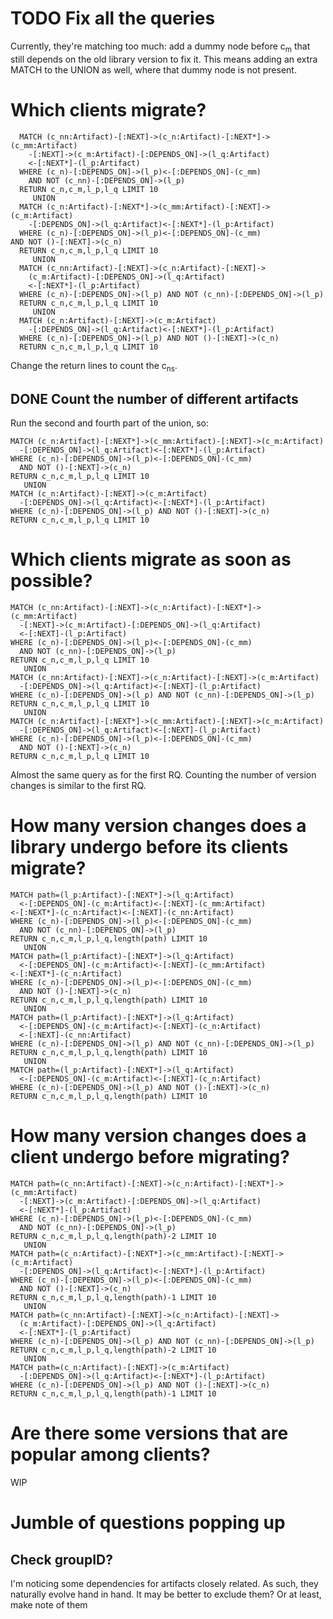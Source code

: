* TODO Fix all the queries
Currently, they're matching too much: add a dummy node before
c_m that still depends on the old library version to fix it.
This means adding an extra MATCH to the UNION as well, where
that dummy node is not present.
* Which clients migrate?
#+BEGIN_SRC cypher
    MATCH (c_nn:Artifact)-[:NEXT]->(c_n:Artifact)-[:NEXT*]->(c_mm:Artifact)
	  -[:NEXT]->(c_m:Artifact)-[:DEPENDS_ON]->(l_q:Artifact)
	  <-[:NEXT*]-(l_p:Artifact)
    WHERE (c_n)-[:DEPENDS_ON]->(l_p)<-[:DEPENDS_ON]-(c_mm) 
	  AND NOT (c_nn)-[:DEPENDS_ON]->(l_p)
    RETURN c_n,c_m,l_p,l_q LIMIT 10
	   UNION
    MATCH (c_n:Artifact)-[:NEXT*]->(c_mm:Artifact)-[:NEXT]->(c_m:Artifact)
	  -[:DEPENDS_ON]->(l_q:Artifact)<-[:NEXT*]-(l_p:Artifact)
    WHERE (c_n)-[:DEPENDS_ON]->(l_p)<-[:DEPENDS_ON]-(c_mm) 
  AND NOT ()-[:NEXT]->(c_n)
    RETURN c_n,c_m,l_p,l_q LIMIT 10
	   UNION
    MATCH (c_nn:Artifact)-[:NEXT]->(c_n:Artifact)-[:NEXT]->
	  (c_m:Artifact)-[:DEPENDS_ON]->(l_q:Artifact)
	  <-[:NEXT*]-(l_p:Artifact)
    WHERE (c_n)-[:DEPENDS_ON]->(l_p) AND NOT (c_nn)-[:DEPENDS_ON]->(l_p)
    RETURN c_n,c_m,l_p,l_q LIMIT 10
	   UNION
    MATCH (c_n:Artifact)-[:NEXT]->(c_m:Artifact)
	  -[:DEPENDS_ON]->(l_q:Artifact)<-[:NEXT*]-(l_p:Artifact)
    WHERE (c_n)-[:DEPENDS_ON]->(l_p) AND NOT ()-[:NEXT]->(c_n)
    RETURN c_n,c_m,l_p,l_q LIMIT 10
#+END_SRC
Change the return lines to count the c_ns. 
** DONE Count the number of different artifacts
   CLOSED: [2020-06-25 jeu. 13:59]
Run the second and fourth part of the union, so:
#+BEGIN_SRC cypher
  MATCH (c_n:Artifact)-[:NEXT*]->(c_mm:Artifact)-[:NEXT]->(c_m:Artifact)
	-[:DEPENDS_ON]->(l_q:Artifact)<-[:NEXT*]-(l_p:Artifact)
  WHERE (c_n)-[:DEPENDS_ON]->(l_p)<-[:DEPENDS_ON]-(c_mm) 
	AND NOT ()-[:NEXT]->(c_n)
  RETURN c_n,c_m,l_p,l_q LIMIT 10
	 UNION
  MATCH (c_n:Artifact)-[:NEXT]->(c_m:Artifact)
	-[:DEPENDS_ON]->(l_q:Artifact)<-[:NEXT*]-(l_p:Artifact)
  WHERE (c_n)-[:DEPENDS_ON]->(l_p) AND NOT ()-[:NEXT]->(c_n)
  RETURN c_n,c_m,l_p,l_q LIMIT 10
#+END_SRC
* Which clients migrate as soon as possible?
#+BEGIN_SRC cypher
  MATCH (c_nn:Artifact)-[:NEXT]->(c_n:Artifact)-[:NEXT*]->(c_mm:Artifact)
	-[:NEXT]->(c_m:Artifact)-[:DEPENDS_ON]->(l_q:Artifact)
	<-[:NEXT]-(l_p:Artifact)
  WHERE (c_n)-[:DEPENDS_ON]->(l_p)<-[:DEPENDS_ON]-(c_mm) 
	AND NOT (c_nn)-[:DEPENDS_ON]->(l_p)
  RETURN c_n,c_m,l_p,l_q LIMIT 10
	 UNION
  MATCH (c_nn:Artifact)-[:NEXT]->(c_n:Artifact)-[:NEXT]->(c_m:Artifact)
	-[:DEPENDS_ON]->(l_q:Artifact)<-[:NEXT]-(l_p:Artifact)
  WHERE (c_n)-[:DEPENDS_ON]->(l_p) AND NOT (c_nn)-[:DEPENDS_ON]->(l_p)
  RETURN c_n,c_m,l_p,l_q LIMIT 10
	 UNION
  MATCH (c_n:Artifact)-[:NEXT*]->(c_mm:Artifact)-[:NEXT]->(c_m:Artifact)
	-[:DEPENDS_ON]->(l_q:Artifact)<-[:NEXT]-(l_p:Artifact)
  WHERE (c_n)-[:DEPENDS_ON]->(l_p)<-[:DEPENDS_ON]-(c_mm) 
	AND NOT ()-[:NEXT]->(c_n)
  RETURN c_n,c_m,l_p,l_q LIMIT 10
#+END_SRC
Almost the same query as for the first RQ.
Counting the number of version changes is similar to the first RQ.
* How many version changes does a library undergo before its clients migrate?
#+BEGIN_SRC cypher
      MATCH path=(l_p:Artifact)-[:NEXT*]->(l_q:Artifact)
	    <-[:DEPENDS_ON]-(c_m:Artifact)<-[:NEXT]-(c_mm:Artifact)
	  <-[:NEXT*]-(c_n:Artifact)<-[:NEXT]-(c_nn:Artifact)
      WHERE (c_n)-[:DEPENDS_ON]->(l_p)<-[:DEPENDS_ON]-(c_mm) 
	    AND NOT (c_nn)-[:DEPENDS_ON]->(l_p)
      RETURN c_n,c_m,l_p,l_q,length(path) LIMIT 10
	     UNION
      MATCH path=(l_p:Artifact)-[:NEXT*]->(l_q:Artifact)
	    <-[:DEPENDS_ON]-(c_m:Artifact)<-[:NEXT]-(c_mm:Artifact)
	  <-[:NEXT*]-(c_n:Artifact)
      WHERE (c_n)-[:DEPENDS_ON]->(l_p)<-[:DEPENDS_ON]-(c_mm) 
	    AND NOT ()-[:NEXT]->(c_n)
      RETURN c_n,c_m,l_p,l_q,length(path) LIMIT 10
	     UNION
      MATCH path=(l_p:Artifact)-[:NEXT*]->(l_q:Artifact)
	    <-[:DEPENDS_ON]-(c_m:Artifact)<-[:NEXT]-(c_n:Artifact)
	    <-[:NEXT]-(c_nn:Artifact)
      WHERE (c_n)-[:DEPENDS_ON]->(l_p) AND NOT (c_nn)-[:DEPENDS_ON]->(l_p)
      RETURN c_n,c_m,l_p,l_q,length(path) LIMIT 10
	     UNION
      MATCH path=(l_p:Artifact)-[:NEXT*]->(l_q:Artifact)
	    <-[:DEPENDS_ON]-(c_m:Artifact)<-[:NEXT]-(c_n:Artifact)
      WHERE (c_n)-[:DEPENDS_ON]->(l_p) AND NOT ()-[:NEXT]->(c_n)
      RETURN c_n,c_m,l_p,l_q,length(path) LIMIT 10
#+END_SRC
* How many version changes does a client undergo before migrating?
#+BEGIN_SRC cypher
  MATCH path=(c_nn:Artifact)-[:NEXT]->(c_n:Artifact)-[:NEXT*]->(c_mm:Artifact)
	-[:NEXT]->(c_m:Artifact)-[:DEPENDS_ON]->(l_q:Artifact)
	<-[:NEXT*]-(l_p:Artifact)
  WHERE (c_n)-[:DEPENDS_ON]->(l_p)<-[:DEPENDS_ON]-(c_mm) 
	AND NOT (c_nn)-[:DEPENDS_ON]->(l_p)
  RETURN c_n,c_m,l_p,l_q,length(path)-2 LIMIT 10
	 UNION
  MATCH path=(c_n:Artifact)-[:NEXT*]->(c_mm:Artifact)-[:NEXT]->(c_m:Artifact)
	-[:DEPENDS_ON]->(l_q:Artifact)<-[:NEXT*]-(l_p:Artifact)
  WHERE (c_n)-[:DEPENDS_ON]->(l_p)<-[:DEPENDS_ON]-(c_mm) 
	AND NOT ()-[:NEXT]->(c_n)
  RETURN c_n,c_m,l_p,l_q,length(path)-1 LIMIT 10
	 UNION
  MATCH path=(c_nn:Artifact)-[:NEXT]->(c_n:Artifact)-[:NEXT]->
	(c_m:Artifact)-[:DEPENDS_ON]->(l_q:Artifact)
	<-[:NEXT*]-(l_p:Artifact)
  WHERE (c_n)-[:DEPENDS_ON]->(l_p) AND NOT (c_nn)-[:DEPENDS_ON]->(l_p)
  RETURN c_n,c_m,l_p,l_q,length(path)-2 LIMIT 10
	 UNION
  MATCH path=(c_n:Artifact)-[:NEXT]->(c_m:Artifact)
	-[:DEPENDS_ON]->(l_q:Artifact)<-[:NEXT*]-(l_p:Artifact)
  WHERE (c_n)-[:DEPENDS_ON]->(l_p) AND NOT ()-[:NEXT]->(c_n)
  RETURN c_n,c_m,l_p,l_q,length(path)-1 LIMIT 10
#+END_SRC
* Are there some versions that are popular among clients?
WIP
* Jumble of questions popping up
** Check groupID?
I'm noticing some dependencies for artifacts closely related. As such,
they naturally evolve hand in hand. It may be better to exclude them?
Or at least, make note of them
